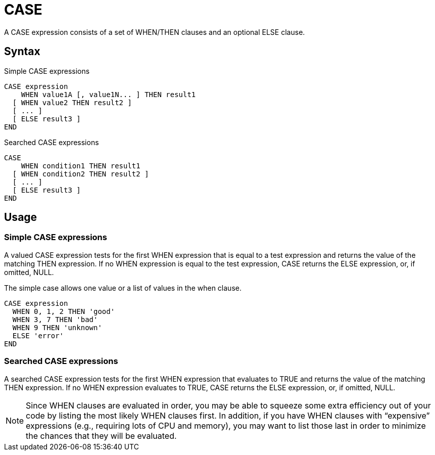 ////
Licensed to the Apache Software Foundation (ASF) under one
or more contributor license agreements.  See the NOTICE file
distributed with this work for additional information
regarding copyright ownership.  The ASF licenses this file
to you under the Apache License, Version 2.0 (the
"License"); you may not use this file except in compliance
with the License.  You may obtain a copy of the License at
  http://www.apache.org/licenses/LICENSE-2.0
Unless required by applicable law or agreed to in writing,
software distributed under the License is distributed on an
"AS IS" BASIS, WITHOUT WARRANTIES OR CONDITIONS OF ANY
KIND, either express or implied.  See the License for the
specific language governing permissions and limitations
under the License.
////
= CASE

A CASE expression consists of a set of WHEN/THEN clauses and an optional ELSE clause.

== Syntax

Simple CASE expressions
----
CASE expression
    WHEN value1A [, value1N... ] THEN result1
  [ WHEN value2 THEN result2 ]
  [ ... ]
  [ ELSE result3 ]
END
----

Searched CASE expressions
----
CASE
    WHEN condition1 THEN result1
  [ WHEN condition2 THEN result2 ]
  [ ... ]
  [ ELSE result3 ]
END
----

== Usage 
=== Simple CASE expressions
A valued CASE expression tests for the first WHEN expression that is equal to a test expression and returns the value of the matching THEN expression. If no WHEN expression is equal to the test expression, CASE returns the ELSE expression, or, if omitted, NULL.

The simple case allows one value or a list of values in the when clause.
----
CASE expression 
  WHEN 0, 1, 2 THEN 'good'
  WHEN 3, 7 THEN 'bad'
  WHEN 9 THEN 'unknown'  
  ELSE 'error'
END
----


=== Searched CASE expressions
A searched CASE expression tests for the first WHEN expression that evaluates to TRUE and returns the value of the matching THEN expression. If no WHEN expression evaluates to TRUE, CASE returns the ELSE expression, or, if omitted, NULL.

NOTE: Since WHEN clauses are evaluated in order, you may be able to squeeze some extra efficiency out of your code by listing the most likely WHEN clauses first. In addition, if you have WHEN clauses with “expensive” expressions (e.g., requiring lots of CPU and memory), you may want to list those last in order to minimize the chances that they will be evaluated.